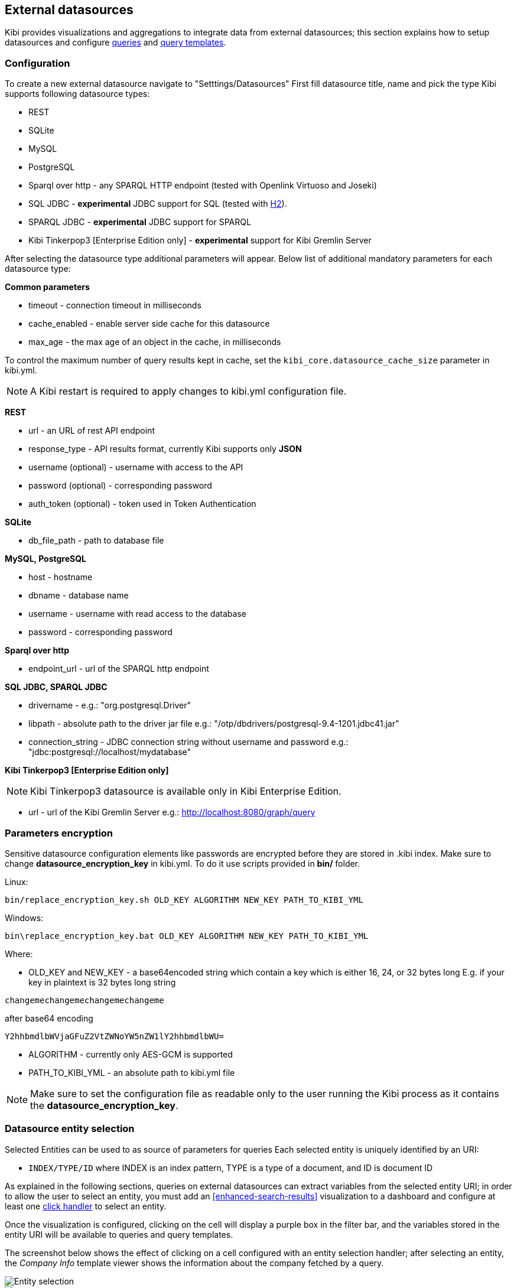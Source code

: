 [[external-datasources]]
== External datasources

Kibi provides visualizations and aggregations to integrate data from external
datasources; this section explains how to setup datasources and configure
<<datasource-queries, queries>> and <<datasource-templates, query templates>>.

=== Configuration

To create a new external datasource navigate to "Setttings/Datasources"
First fill datasource title, name and pick the type
Kibi supports following datasource types:

* REST
* SQLite
* MySQL
* PostgreSQL
* Sparql over http - any SPARQL HTTP endpoint (tested with Openlink Virtuoso and Joseki)
* SQL JDBC - *experimental* JDBC support for SQL (tested with http://www.h2database.com/html/main.html[H2]).
* SPARQL JDBC - *experimental* JDBC support for SPARQL
* Kibi Tinkerpop3 [Enterprise Edition only] - *experimental* support for Kibi Gremlin Server

After selecting the datasource type additional parameters will appear.
Below list of additional mandatory parameters for each datasource type:

*Common parameters*

* timeout - connection timeout in milliseconds
* cache_enabled - enable server side cache for this datasource
* max_age - the max age of an object in the cache, in milliseconds

To control the maximum number of query results kept in cache, set the `kibi_core.datasource_cache_size` parameter in kibi.yml.

[NOTE]
A Kibi restart is required to apply changes to kibi.yml configuration file.


*REST*

* url - an URL of rest API endpoint
* response_type - API results format, currently Kibi supports only *JSON*
* username (optional) - username with access to the API
* password (optional) - corresponding password
* auth_token (optional) - token used in Token Authentication

*SQLite*

* db_file_path - path to database file

*MySQL, PostgreSQL*

* host - hostname
* dbname - database name
* username - username with read access to the database
* password - corresponding password

*Sparql over http*

* endpoint_url - url of the SPARQL http endpoint

*SQL JDBC, SPARQL JDBC*

* drivername - e.g.: "org.postgresql.Driver"
* libpath - absolute path to the driver jar file e.g.: "/otp/dbdrivers/postgresql-9.4-1201.jdbc41.jar"
* connection_string - JDBC connection string without username and password e.g.: "jdbc:postgresql://localhost/mydatabase"

*Kibi Tinkerpop3 [Enterprise Edition only]*

NOTE: Kibi Tinkerpop3 datasource is available only in Kibi Enterprise Edition.

* url - url of the Kibi Gremlin Server e.g.: http://localhost:8080/graph/query


=== Parameters encryption

Sensitive datasource configuration elements like passwords
are encrypted before they are stored in .kibi index.
Make sure to change *datasource_encryption_key* in kibi.yml.
To do it use scripts provided in **bin/** folder.

Linux:
```
bin/replace_encryption_key.sh OLD_KEY ALGORITHM NEW_KEY PATH_TO_KIBI_YML
```
Windows:
```
bin\replace_encryption_key.bat OLD_KEY ALGORITHM NEW_KEY PATH_TO_KIBI_YML
```

Where:

* OLD_KEY and NEW_KEY - a base64encoded string which contain a key which is either 16, 24, or 32 bytes long
E.g. if your key in plaintext is 32 bytes long string

```
changemechangemechangemechangeme
```

after base64 encoding

```
Y2hhbmdlbWVjaGFuZ2VtZWNoYW5nZW1lY2hhbmdlbWU=
```
* ALGORITHM - currently only AES-GCM is supported
* PATH_TO_KIBI_YML - an absolute path to kibi.yml file

NOTE: Make sure to set the configuration file as readable only to the user running
the Kibi process as it contains the *datasource_encryption_key*.

[[entity-selection]]
=== Datasource entity selection

Selected Entities can be used to as source of parameters for queries
Each selected entity is uniquely identified by an URI:

- `INDEX/TYPE/ID` where INDEX is an index pattern, TYPE is a type of a document, and ID is document ID

As explained in the following sections, queries on external datasources can
extract variables from the selected entity URI; in order to allow the user
to select an entity, you must add an <<enhanced-search-results>> visualization
to a dashboard and configure at least one <<click-handlers, click handler>>
to select an entity.

Once the visualization is configured, clicking on the cell will display
a purple box in the filter bar, and the variables stored in the entity URI
will be available to queries and query templates.

The screenshot below shows the effect of clicking on a cell configured with an
entity selection handler; after selecting an entity, the _Company Info_
template viewer shows the information about the company fetched by a query.

image::images/external-sources/entity-selection.png["Entity selection",align="center"]

image::images/external-sources/entity-selection-config-sample.png["Entity selection configuration example",align="center"]

To disable or cancel the selection, click on the icons displayed inside the
entity selection widget when the mouse is over it, as displayed in the
screenshot below:

image::images/external-sources/entity-selection-hover.png["Entity selection options", align="center"]

[[datasource-templates]]
=== Query templates

You can define templates to format query results.

Kibi supports two template engines:

* http://jade-lang.com/[jade]
* http://handlebarsjs.com/[handlebars]

There are three pre-defined templates:

* _kibi-json-jade_: this template presents the query results as a pretty-printed
JSON object using the _jade_ engine. This is useful to test queries while
writing them.
* _kibi-table-jade_: this template displays the query results in a table,
using the _jade_ engine.
* _kibi-table-handlebars_: like _kibi-table-jade_, using the _handlebars_
engine instead.

You can define your own custom template by clicking on the _Settings / Templates_
tab.

Then, pick the engine you prefer and write the template; to see a preview,
click on the _save_ button and select a query from the list;
depending on the query you selected, the <<query-variables,_EntityURI_>> may
need to be set.

image::images/external-sources/templates-editor.png["Query template editor",align="center"]

[[datasource-queries]]
=== Queries

Queries can be used to provide data to <<datasource-templates>>,
<<relational-column, tag>> and filter Elasticsearch documents.

To create a new query, click to the _"Settings/Queries"_ tab.

You need then to set the following fields to define a query:

* _Title_: the title of the query.
* _Datasource_: the name of a configured datasource.
* _Results query_: the query declaration.

You may also set a description for the query and one or more tags.

Below is an example configuration of a query on a SQL database
called *Top 50 companies (HR count)* that returns the Top 50 companies by
number of employees in a table called `company`.

image::images/external-sources/queries-editor-sql1.png["Configuration of a SQL endpoint",align="center"]

The preview section will display the results of the query as a table or as a
JSON object.

NOTE: Template rendering is currently a blocking operation, therefore queries returning a large number of results might make the backend unresponsive for an indeterminate amount of time.

[float]
[[query-variables]]
==== Query variables:

One of the most useful features of queries is that it is possible to set some
of their parameters before execution by using datasource specific variables,
which can be set at runtime by configuring <<click-handlers, click handlers>>
in the <<enhanced-search-results>> visualization to select an entity.

Variable values are taken from elasticsearch document selected via selected entity URI.

All properties from selected document can be accessed using the following syntax:
_@doc[PATH_ELEMENT_1][PATH_ELEMENT_2]...[PATH_ELEMENT_N]@_

- to get the document id use:
  *@doc[_id]@*
- to get the value of property called *action* use:
  *@doc[_source][action]@*
  - to get the value of nested property called *person.age* use:
    *@doc[_source][person][age]@*


In order to view the results of the query, you have to specify an entity URI
manually in the field on the top right;

Below is an example of configuration for a query named *Company Info* using
a variable to get the value of property called *id* of currently selected entity
In the example, _@doc[_source][id]@_ is replaced with an id taken from selected company.
In the Selected Entity box we see that the selected company is
from index: *company*, has a type: *Company* and has the id *AU9r0i2d0nSzQcsnt*


image::images/external-sources/query-table-var.png["SQL query with variables",align="center"]

[float]
[[activation-query]]
==== Activation Query

An activation query can be specified to conditionally execute the results
query.

For example, if you have a table called _Vehicles_ but some of the queries are
only relevant to "Motorcycles" and not to "Cars", the activation query could
be used to determine if the results query should be executed when an entity in
_Vehicles_ by looking at its type.
If the query is not executed, any template or aggregator using the query
will be automatically disabled.

On SQL datasources, activation queries will trigger results query execution
when returning at least one record.

Example:

[source,sql]
----
SELECT id
FROM Vehicles
WHERE id='@doc[_source][id]@' AND vehicle_type='Motorcycle'
----

On SPARQL datasources, activation queries must be written using the _ASK_ form;
the corresponding results query will be executed only if the query has a
solution.

Example:

[source,sparql]
----
PREFIX vehicle: <http://ontologies.example.org/vehicle#>

ASK {
    <@doc[_source][uri]@> a vehicle:Motorcycle
}
----

[[datasource-uses]]
=== Use cases

Once you've configured query templates and queries, you can use them
in the following visualizations:

- The <<enhanced-search-results>> visualization
- The <<templated-query-viewer>> visualization

It is also possible to use queries as aggregations as explained below.

[[external-query-terms-filter-aggregation]]
==== External query terms filters aggregation

The query results from an external data source can be used as an aggregation
in visualizations.

This allows to compute metrics on Elasticsearch documents _joined_ with query
results.

To use a query as an aggregation, select a bucket type and select
_External Query Terms Filter_ in the _Aggregation_ dropdown; then, click on
the _Add an external query terms filter_ button.

You can then configure how to join the query results with the Elasticsearch
documents by setting the following parameters:

- _Source query id_: the name of the query on the external datasource.
- _Source query variable_: the name of the variable in query results
which contains the first value used in the join.
- _Target field_: the name of the field in the target index which contains
the second value used in the join.

The aggregation will return only documents in the Elasticsearch index whose
target field value is equal to the source query variable value in at least
one of the results returned by the query; if _Negate the query_ is checked,
the aggregation will return only documents in the Elasticsearch index whose
target field value is not equal to any of the values of the source query
variable in the results returned by the query.

For example, the screenshot below show the configuration of a Data table
visualization with three aggregations based on external queries:

- A query that selects the labels of the competitors of the currently selected
company
- A query that selects the labels of all the companies which have a competitor
- A query that selects the id's of the top 500 companies by number of employees

If a query requires a selected entity, and no entity is selected, the
computed aggregation will return 0, also the controls to select *Selected entity*
will indicate (red borders arround) that it is necessary to select one.

image::images/external-sources/relational-filter-config.png["Configuration of an external query terms filter aggregation on a data table visualization",align="center"]

The screenshot below shows the configuration of two external query terms
filter aggregation on a pie chart visualization:

image::images/external-sources/relational-filter-config-2.png["Configuration of an external query terms filter aggregation on a pie chart visualization",align="center"]
